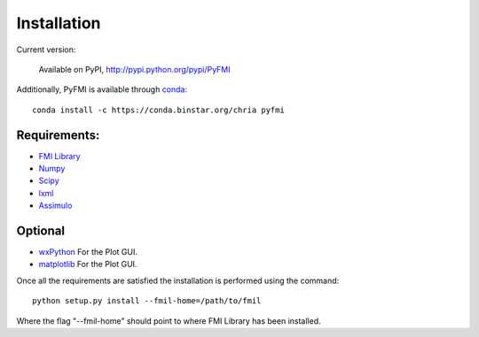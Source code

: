 .. highlight:: rest

=============
Installation
=============


Current version:

    Available on PyPI, http://pypi.python.org/pypi/PyFMI

Additionally, PyFMI is available through `conda <http://conda.pydata.org/docs/index.html>`_::

    conda install -c https://conda.binstar.org/chria pyfmi

Requirements:
-------------
- `FMI Library <http://www.jmodelica.org/FMILibrary>`_
- `Numpy <http://pypi.python.org/pypi/numpy>`_
- `Scipy <http://pypi.python.org/pypi/scipy>`_
- `lxml <http://pypi.python.org/pypi/lxml>`_
- `Assimulo <http://pypi.python.org/pypi/Assimulo>`_

Optional
---------
- `wxPython <http://pypi.python.org/pypi/wxPython>`_ For the Plot GUI.
- `matplotlib <http://pypi.python.org/pypi/matplotlib>`_ For the Plot GUI.


Once all the requirements are satisfied the installation is performed using the command::

    python setup.py install --fmil-home=/path/to/fmil
    
Where the flag "--fmil-home" should point to where FMI Library has been installed.
